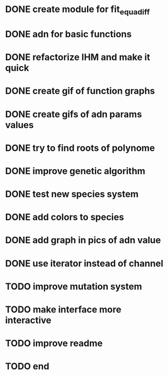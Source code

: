 * DONE create module for fit_equadiff
* DONE adn for basic functions
* DONE refactorize IHM and make it quick
* DONE create gif of function graphs
* DONE create gifs of adn params values
* DONE try to find roots of polynome
* DONE improve genetic algorithm
* DONE test new species system
* DONE add colors to species
* DONE add graph in pics of adn value
* DONE use iterator instead of channel
* TODO improve mutation system
* TODO make interface more interactive
* TODO improve readme
* TODO end
